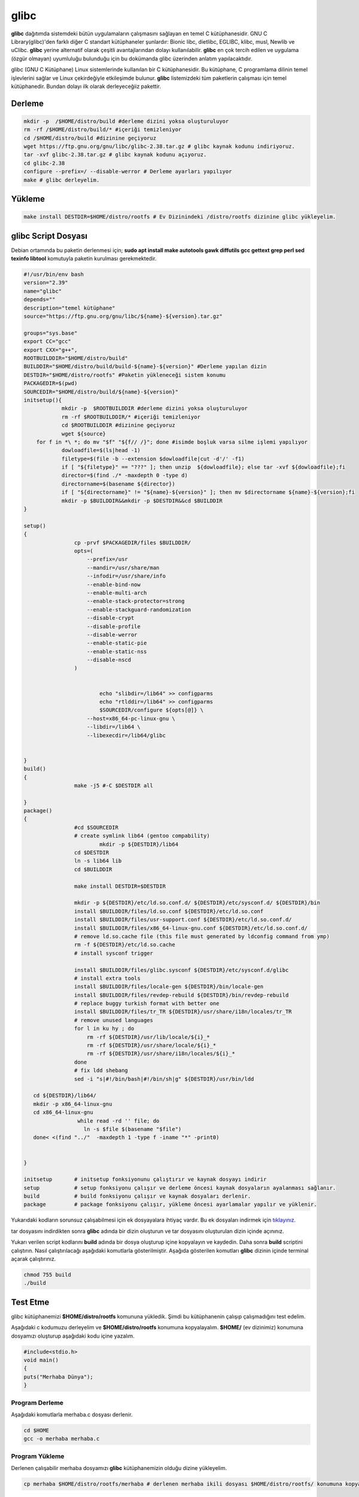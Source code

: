 glibc
+++++

**glibc** dağıtımda sistemdeki bütün uygulamaların çalışmasını sağlayan en temel C kütüphanesidir. GNU C Library(glibc)'den farklı diğer C standart kütüphaneler şunlardır: Bionic libc, dietlibc, EGLIBC, klibc, musl, Newlib ve uClibc. **glibc** yerine alternatif olarak çeşitli avantajlarından dolayı kullanılabilir. **glibc** en çok tercih edilen ve uygulama (özgür olmayan) uyumluluğu bulunduğu için bu dokümanda glibc üzerinden anlatım yapılacaktıdır. 


glibc (GNU C Kütüphane) Linux sistemlerinde kullanılan bir C kütüphanesidir. Bu kütüphane, C programlama dilinin temel işlevlerini sağlar ve Linux çekirdeğiyle etkileşimde bulunur. **glibc** listemizdeki tüm paketlerin çalışması için temel kütüphanedir. Bundan dolayı ilk olarak derleyeceğiiz pakettir.

Derleme
-------

.. code-block:: shell

	mkdir -p  /$HOME/distro/build #derleme dizini yoksa oluşturuluyor
	rm -rf /$HOME/distro/build/* #içeriği temizleniyor
	cd /$HOME/distro/build #dizinine geçiyoruz
	wget https://ftp.gnu.org/gnu/libc/glibc-2.38.tar.gz # glibc kaynak kodunu indiriyoruz.
	tar -xvf glibc-2.38.tar.gz # glibc kaynak kodunu açıyoruz.
	cd glibc-2.38
	configure --prefix=/ --disable-werror # Derleme ayarları yapılıyor
	make # glibc derleyelim.

Yükleme
-------

.. code-block:: shell

	make install DESTDIR=$HOME/distro/rootfs # Ev Dizinindeki /distro/rootfs dizinine glibc yükleyelim.


 

glibc Script Dosyası
--------------------

Debian ortamında bu paketin derlenmesi için;
**sudo apt install make autotools gawk diffutils gcc gettext grep perl sed texinfo libtool** komutuyla paketin kurulması gerekmektedir.

.. code-block:: shell
	
	#!/usr/bin/env bash
	version="2.39"
	name="glibc"
	depends=""
	description="temel kütüphane"
	source="https://ftp.gnu.org/gnu/libc/${name}-${version}.tar.gz"

	groups="sys.base"
	export CC="gcc"
	export CXX="g++",
	ROOTBUILDDIR="$HOME/distro/build"
	BUILDDIR="$HOME/distro/build/build-${name}-${version}" #Derleme yapılan dizin
	DESTDIR="$HOME/distro/rootfs" #Paketin yükleneceği sistem konumu
	PACKAGEDIR=$(pwd)
	SOURCEDIR="$HOME/distro/build/${name}-${version}"
	initsetup(){
		    mkdir -p  $ROOTBUILDDIR #derleme dizini yoksa oluşturuluyor
		    rm -rf $ROOTBUILDDIR/* #içeriği temizleniyor
		    cd $ROOTBUILDDIR #dizinine geçiyoruz
		    wget ${source}
            for f in *\ *; do mv "$f" "${f// /}"; done #isimde boşluk varsa silme işlemi yapılıyor
		    dowloadfile=$(ls|head -1)
		    filetype=$(file -b --extension $dowloadfile|cut -d'/' -f1)
		    if [ "${filetype}" == "???" ]; then unzip  ${dowloadfile}; else tar -xvf ${dowloadfile};fi
		    director=$(find ./* -maxdepth 0 -type d)
		    directorname=$(basename ${director})
		    if [ "${directorname}" != "${name}-${version}" ]; then mv $directorname ${name}-${version};fi
		    mkdir -p $BUILDDIR&&mkdir -p $DESTDIR&&cd $BUILDDIR
	}

	setup()
	{
		        cp -prvf $PACKAGEDIR/files $BUILDDIR/
		        opts=(
		            --prefix=/usr
		            --mandir=/usr/share/man
		            --infodir=/usr/share/info
		            --enable-bind-now
		            --enable-multi-arch
		            --enable-stack-protector=strong
		            --enable-stackguard-randomization
		            --disable-crypt
		            --disable-profile
		            --disable-werror
		            --enable-static-pie
		            --enable-static-nss
		            --disable-nscd
		        )


		                echo "slibdir=/lib64" >> configparms
		                echo "rtlddir=/lib64" >> configparms
		                $SOURCEDIR/configure ${opts[@]} \
		            --host=x86_64-pc-linux-gnu \
		            --libdir=/lib64 \
		            --libexecdir=/lib64/glibc


	}
	build()
	{
		        make -j5 #-C $DESTDIR all

	}
	package()
	{
		        #cd $SOURCEDIR
		        # create symlink lib64 (gentoo compability)
		                mkdir -p ${DESTDIR}/lib64
		        cd $DESTDIR
		        ln -s lib64 lib
		        cd $BUILDDIR

		        make install DESTDIR=$DESTDIR

		        mkdir -p ${DESTDIR}/etc/ld.so.conf.d/ ${DESTDIR}/etc/sysconf.d/ ${DESTDIR}/bin
		        install $BUILDDIR/files/ld.so.conf ${DESTDIR}/etc/ld.so.conf
		        install $BUILDDIR/files/usr-support.conf ${DESTDIR}/etc/ld.so.conf.d/
		        install $BUILDDIR/files/x86_64-linux-gnu.conf ${DESTDIR}/etc/ld.so.conf.d/
		        # remove ld.so.cache file (this file must generated by ldconfig command from ymp)
		        rm -f ${DESTDIR}/etc/ld.so.cache
		        # install sysconf trigger

		        install $BUILDDIR/files/glibc.sysconf ${DESTDIR}/etc/sysconf.d/glibc
		        # install extra tools
		        install $BUILDDIR/files/locale-gen ${DESTDIR}/bin/locale-gen
		        install $BUILDDIR/files/revdep-rebuild ${DESTDIR}/bin/revdep-rebuild
		        # replace buggy turkish format with better one
		        install $BUILDDIR/files/tr_TR ${DESTDIR}/usr/share/i18n/locales/tr_TR
		        # remove unused languages
		        for l in ku hy ; do
		            rm -rf ${DESTDIR}/usr/lib/locale/${i}_*
		            rm -rf ${DESTDIR}/usr/share/locale/${i}_*
		            rm -rf ${DESTDIR}/usr/share/i18n/locales/${i}_*
		        done
		        # fix ldd shebang
		        sed -i "s|#!/bin/bash|#!/bin/sh|g" ${DESTDIR}/usr/bin/ldd

	   cd ${DESTDIR}/lib64/
	   mkdir -p x86_64-linux-gnu
	   cd x86_64-linux-gnu
		         while read -rd '' file; do
		           ln -s $file $(basename "$file")
	   done< <(find "../"  -maxdepth 1 -type f -iname "*" -print0)


	}

	initsetup       # initsetup fonksiyonunu çalıştırır ve kaynak dosyayı indirir
	setup           # setup fonksiyonu çalışır ve derleme öncesi kaynak dosyaların ayalanması sağlanır.
	build           # build fonksiyonu çalışır ve kaynak dosyaları derlenir.
	package         # package fonksiyonu çalışır, yükleme öncesi ayarlamalar yapılır ve yüklenir.


Yukarıdaki kodların sorunsuz çalışabilmesi için ek dosyayalara ihtiyaç vardır. Bu ek dosyaları indirmek için `tıklayınız. <https://kendilinuxunuyap.github.io/_static/files/glibc/files.tar>`_

tar dosyasını indirdikten sonra **glibc** adında bir dizin oluşturun ve tar dosyasını oluşturulan dizin içinde açınınız. 

Yukarı verilen script kodlarını **build** adında bir dosya oluşturup içine kopyalayın ve kaydedin. Daha sonra **build** scriptini çalıştırın. Nasıl çalıştırılacağı aşağıdaki komutlarla gösterilmiştir. Aşağıda gösterilen komutları **glibc** dizinin içinde terminal açarak çalıştırınız.

.. code-block:: shell
	
	chmod 755 build
	./build



Test Etme
---------

glibc kütüphanemizi **$HOME/distro/rootfs** komununa yükledik. Şimdi bu kütüphanenin çalışıp çalışmadığını test edelim.

Aşağıdaki c kodumuzu derleyelim ve **$HOME/distro/rootfs** konumuna kopyalayalım. **$HOME/** (ev dizinimiz) konumuna dosyamızı oluşturup aşağıdaki kodu içine yazalım.


.. code-block:: shell

	#include<stdio.h>
	void main()
	{
	puts("Merhaba Dünya");
	}

Program Derleme
................

Aşağıdaki komutlarla merhaba.c dosyası derlenir.

.. code-block:: shell
	
	cd $HOME
	gcc -o merhaba merhaba.c 

Program Yükleme
...............

Derlenen çalışabilir merhaba dosyamızı **glibc** kütüphanemizin olduğu dizine yükleyelim. 

.. code-block:: shell
	
	cp merhaba $HOME/distro/rootfs/merhaba # derlenen merhaba ikili dosyası $HOME/distro/rootfs/ konumuna kopyalandı.

Programı Test Etme
..................

**glibc** kütüphanemizin olduğu dizin dağıtımızın ana dizini oluyor.  **$HOME/distro/rootfs/** konumuna **chroot** ile erişelim.

Aşağıdaki gibi çalıştırdığımızda bir hata alacağız.

.. code-block:: shell

	sudo chroot $HOME/distro/rootfs/ /merhaba
	chroot: failed to run command ‘/merhaba’: No such file or directory
	
Hata Çözümü
...........

.. code-block:: shell
	
	# üstteki hatanın çözümü sembolik bağ oluşturmak.
	cd $HOME/distro/rootfs/
	ln -s lib lib64

#merhaba dosyamızı tekrar chroot ile çalıştıralım. Aşağıda görüldüğü gibi hatasız çalışacaktır.

.. code-block:: shell
	
	sudo chroot $HOME/distro/rootfs/ /merhaba
	Merhaba Dünya

**Merhaba Dünya** mesajını gördüğümüzde glibc kütüphanemizin  ve merhaba çalışabilir dosyamızın çalıştığını anlıyoruz. 
Bu aşamadan sonra **Temel Paketler** listemizde bulunan paketleri kodlarından derleyerek **$HOME/distro/rootfs/** dağıtım dizinimize yüklemeliyiz.
Derlemede **glibc** kütüphanesinin derlemesine benzer bir yol izlenecektir. **glibc** temel kütüphane olması ve ilk derlediğimiz paket olduğu için detaylıca anlatılmıştır.

**glibc** kütüphanemizi derlerken yukarıda yapılan işlem adımlarını ve hata çözümlemesini bir script dosyasında yapabiliriz. Bu dokümanda altta paylaşılan script dosyası yöntemi tercih edildi. Aslında yukarıdaki işlem adımlarının aynısını bir dosya içerisine eklemiş olduk. Tek tek çalıştırmak yerine bir script dosya içine eklemeyerek tek bir işlem adımıyla tüm aşamalar çalıştırılabilir.

.. code-block:: shell
	
	# tanımlamalar
	version="2.38"
	name="glibc"
	
	# derleme yerinin hazırlanması
	mkdir -p  $HOME/distro/build #derleme dizini yoksa oluşturuluyor
	rm -rf $HOME/distro/build/* #içeriği temizleniyor
	cd $HOME/distro/build #dizinine geçiyoruz
	wget https://ftp.gnu.org/gnu/libc/${name}-${version}.tar.gz
	tar -xvf ${name}-${version}.tar.gz
	cd ${name}-${version} # Kaynak kodun içine giriliyor
	
	# derleme öncesi paketin ayarlanması
	./configure --prefix=/ --disable-werror
	
	# derleme
	make 
	
	# derlenen paketin yüklenmesi ve ayarlamaların yapılması
	make install DESTDIR=$HOME/distro/rootfs
	cd $HOME/distro/rootfs/
	ln -s lib lib64

Diğer paketlerimizde de **glibc** için paylaşılan script dosyası gibi dosyalar hazırlayıp derlenecektir.
Yukarıda paylaşılan **script** dosya tekrar düzenlenerek aşağıda son haline getirilecektir. Aşağıda paylaşılan **script** dosya üstteki script dosyadan bir farkı yok. Sadece fonksiyonel hale getirilerek daha anlaşılır ve kontrol edilebilir hale getiriyoruz. Son halinin şablon script dosyası ve ona uygun **glibc** scriptinini hazırlanmış hali aşağıda verilmiştir.


	
.. raw:: pdf

   PageBreak


